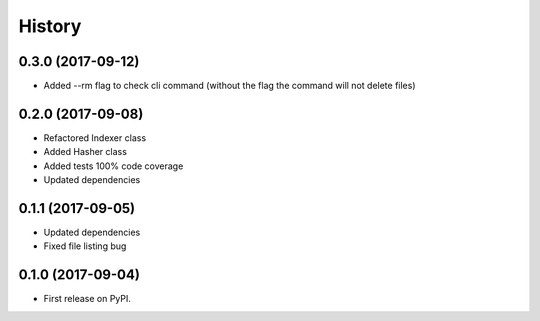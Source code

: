=======
History
=======

0.3.0 (2017-09-12)
------------------
* Added --rm flag to check cli command (without the flag the command will not delete files)

0.2.0 (2017-09-08)
------------------

* Refactored Indexer class
* Added Hasher class
* Added tests 100% code coverage
* Updated dependencies

0.1.1 (2017-09-05)
------------------

* Updated dependencies
* Fixed file listing bug

0.1.0 (2017-09-04)
------------------

* First release on PyPI.
